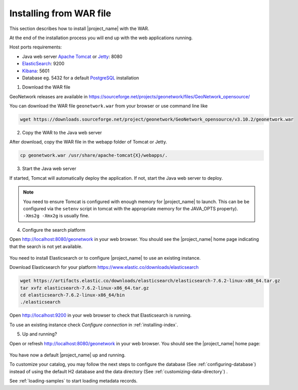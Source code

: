 .. _installing-from-war-file:

Installing from WAR file
########################

This section describes how to install |project_name| with the WAR.

At the end of the installation process you will end up with the web applications running.

Host ports requirements:

* Java web server `Apache Tomcat <http://tomcat.apache.org/>`_ or `Jetty <https://www.eclipse.org/jetty/>`_: 8080
* `ElasticSearch <https://www.elastic.co/elasticsearch/>`_: 9200
* `Kibana <https://www.elastic.co/kibana/>`_: 5601
* Database eg. 5432 for a default `PostgreSQL <https://www.postgresql.org/>`_ installation

1. Download the WAR file

GeoNetwork releases are available in https://sourceforge.net/projects/geonetwork/files/GeoNetwork_opensource/

You can download the WAR file ``geonetwork.war`` from your browser or use command line like

.. code-block:: shell

  wget https://downloads.sourceforge.net/project/geonetwork/GeoNetwork_opensource/v3.10.2/geonetwork.war


2. Copy the WAR to the Java web server

After download, copy the WAR file in the webapp folder of Tomcat or Jetty.

.. code-block:: shell

  cp geonetwork.war /usr/share/apache-tomcat{X}/webapps/.


3. Start the Java web server


If started, Tomcat will automatically deploy the application. If not, start the Java web server to deploy.


.. note:: You need to ensure Tomcat is configured with enough memory for |project_name| to launch. This can be be configured via the ``setenv`` script in tomcat with the appropriate memory for the JAVA_OPTS property). ``-Xms2g -Xmx2g`` is usually fine.

4. Configure the search platform


Open http://localhost:8080/geonetwork in your web browser. You should see the |project_name| home page indicating that the search is not yet available.

..  figure:: img/es-down.png

You need to install Elasticsearch or to configure |project_name| to use an existing instance.


Download Elasticsearch for your platform https://www.elastic.co/downloads/elasticsearch

.. code-block:: shell

  wget https://artifacts.elastic.co/downloads/elasticsearch/elasticsearch-7.6.2-linux-x86_64.tar.gz
  tar xvfz elasticsearch-7.6.2-linux-x86_64.tar.gz
  cd elasticsearch-7.6.2-linux-x86_64/bin
  ./elasticsearch

Open http://localhost:9200 in your web browser to check that Elasticsearch is running.

To use an existing instance check `Configure connection` in :ref:`installing-index`.

5. Up and running?

Open or refresh http://localhost:8080/geonetwork in your web browser. You should see the |project_name| home page:

..  figure:: img/es-empty.png


You have now a default |project_name| up and running.

To customize your catalog, you may follow the next steps to configure the database (See :ref:`configuring-database`) instead of using the default H2 database and the data directory (See :ref:`customizing-data-directory`) .

See :ref:`loading-samples` to start loading metadata records.
